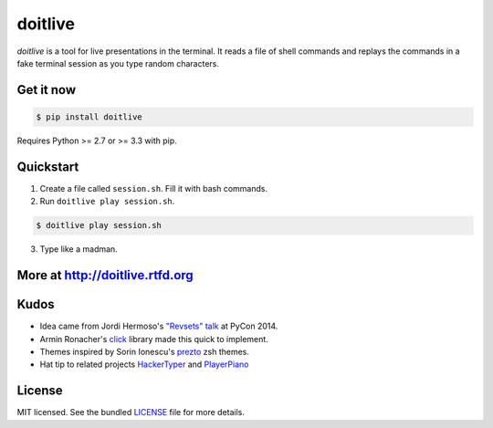 ========
doitlive
========

.. image:: https://badge.fury.io/py/doitlive.png
  :target: http://badge.fury.io/py/doitlive

.. image:: https://travis-ci.org/sloria/doitlive.png?branch=master
  :target: https://travis-ci.org/sloria/doitlive


`doitlive` is a tool for live presentations in the terminal. It reads a file of shell commands and replays the commands in a fake terminal session as you type random characters.


Get it now
----------

.. code-block:: bash

    $ pip install doitlive

Requires Python >= 2.7 or >= 3.3 with pip.

Quickstart
----------

1. Create a file called ``session.sh``. Fill it with bash commands.
2. Run ``doitlive play session.sh``.

.. code-block:: bash

    $ doitlive play session.sh


3. Type like a madman.


More at http://doitlive.rtfd.org
--------------------------------


Kudos
-----

- Idea came from Jordi Hermoso's `"Revsets" talk <https://www.youtube.com/watch?list=PLLj6w0Thbv02lEXIDVO46kotA_tv_8_us&feature=player_detailpage&v=NSLvERZQSok#t=978>`_  at PyCon 2014.
- Armin Ronacher's `click <http://click.pocoo.org/>`_ library  made this quick to implement.
- Themes inspired by Sorin Ionescu's `prezto <https://github.com/sorin-ionescu/prezto>`_ zsh themes.
- Hat tip to related projects `HackerTyper <http://hackertyper.com/>`_ and `PlayerPiano <http://i.wearpants.org/blog/playerpiano-amaze-your-friends/>`_


License
-------

MIT licensed. See the bundled `LICENSE <https://github.com/sloria/doitlive/blob/master/LICENSE>`_ file for more details.
